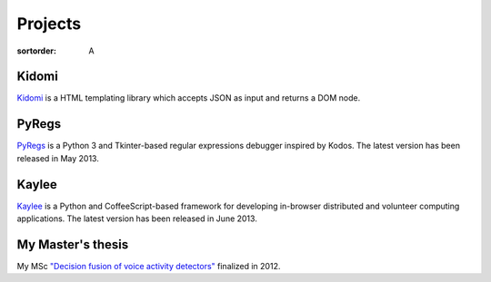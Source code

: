 Projects
========

:sortorder: A

Kidomi
------

`Kidomi  <{filename}/articles/2014_01_05_kidomi.rst>`_ is a HTML templating
library which accepts JSON as input and returns a DOM node.

PyRegs
------

`PyRegs <{filename}/articles/2013_05_22_pyregs.rst>`_ is a Python 3 and
Tkinter-based regular expressions debugger inspired by Kodos.
The latest version has been released in May 2013.

Kaylee
------

`Kaylee <http://kaylee.znasibov.info>`_
is a Python and CoffeeScript-based framework for developing in-browser
distributed and volunteer computing applications.
The latest version has been released in June 2013.

My Master's thesis
------------------

My MSc `"Decision fusion of voice activity detectors" <{filename}/articles/2012_07_08_i_have_graduated.rst>`_
finalized in 2012.

